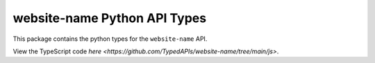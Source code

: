 website-name Python API Types
-----------------------------

This package contains the python types for the ``website-name`` API.

View the TypeScript code `here <https://github.com/TypedAPIs/website-name/tree/main/js>`.
